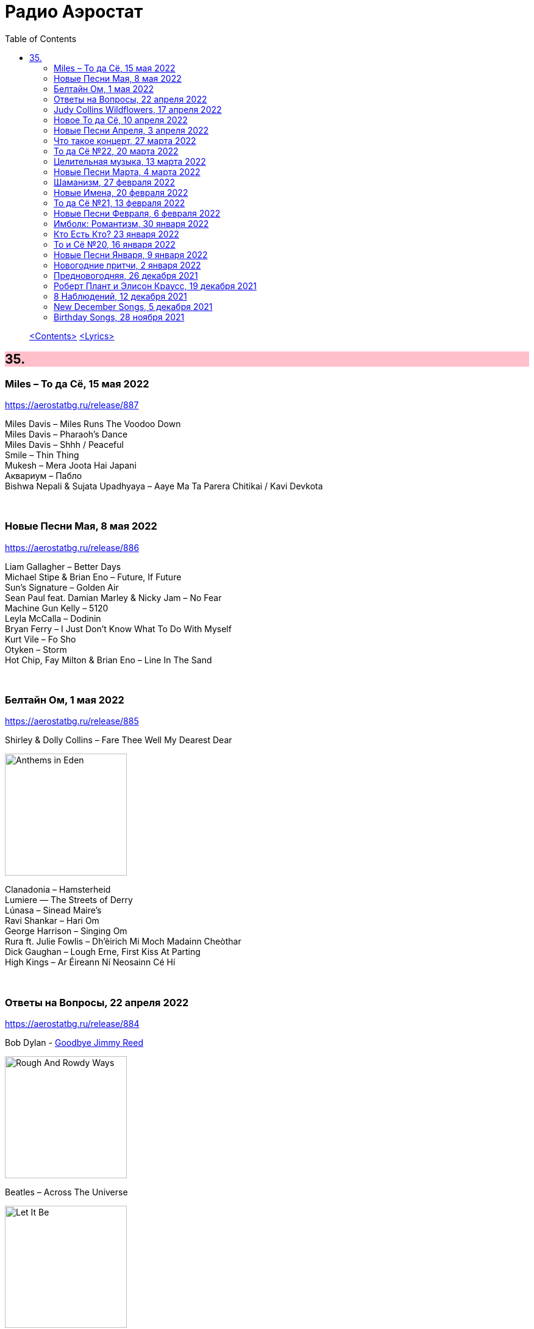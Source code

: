 = Радио Аэростат
:toc: left

> link:toc.html[<Contents>]
> link:lyrics.html[<Lyrics>]

++++
<style>
h2 {
  background-color: #FFC0CB;
}
h3 {
  clear: both;
}
code {
  white-space: pre;
}
</style>
++++


== 35.

=== Miles – То да Сё, 15 мая 2022

<https://aerostatbg.ru/release/887>

[%hardbreaks]
Miles Davis – Miles Runs The Voodoo Down
Miles Davis – Pharaoh's Dance
Miles Davis – Shhh / Peaceful
Smile – Thin Thing
Mukesh – Mera Joota Hai Japani
Aквариум – Пабло
Bishwa Nepali & Sujata Upadhyaya – Aaye Ma Ta Parera Chitikai / Kavi Devkota

++++
<br clear="both">
++++ 

=== Новые Песни Мая, 8 мая 2022

<https://aerostatbg.ru/release/886>

[%hardbreaks]
Liam Gallagher – Better Days
Michael Stipe & Brian Eno – Future, If Future
Sun's Signature – Golden Air
Sean Paul feat. Damian Marley & Nicky Jam – No Fear
Machine Gun Kelly – 5120
Leyla McCalla – Dodinin
Bryan Ferry – I Just Don't Know What To Do With Myself
Kurt Vile – Fo Sho
Otyken – Storm
Hot Chip, Fay Milton & Brian Eno – Line In The Sand

++++
<br clear="both">
++++ 

=== Белтайн Ом, 1 мая 2022

<https://aerostatbg.ru/release/885>

.Shirley & Dolly Collins – Fare Thee Well My Dearest Dear
image:Shirley & Dolly Collins - Anthems in Eden/folder.jpg[Anthems in Eden,200,200,role="thumb left"]

[%hardbreaks]
Clanadonia – Hamsterheid
Lumiere — The Streets of Derry
Lúnasa – Sinead Maire’s
Ravi Shankar – Hari Om
George Harrison – Singing Om
Rura ft. Julie Fowlis – Dh’èirich Mi Moch Madainn Cheòthar
Dick Gaughan – Lough Erne, First Kiss At Parting
High Kings – Ar Éireann Ní Neosainn Cé Hí

++++
<br clear="both">
++++ 

=== Ответы на Вопросы, 22 апреля 2022

<https://aerostatbg.ru/release/884>

.Bob Dylan - link:BOB%20DYLAN/2020%20-%20Rough%20And%20Rowdy%20Ways/lyrics/rowdy.html#_goodbye_jimmy_reed[Goodbye Jimmy Reed]
image:BOB DYLAN/2020 - Rough And Rowdy Ways/cover.jpg[Rough And Rowdy Ways,200,200,role="thumb left"]

.Beatles – Across The Universe
image:THE BEATLES/1970 - Let It Be/cover.jpg[Let It Be,200,200,role="thumb left"]

.Maddy Prior & Tim Hart – Bring Us In Good Ale
image:STEELEYE SPAN/Tim Hart and Maddy Prior 1971 - Summer Solstice/Folder.jpg[Summer Solstice,200,200,role="thumb left"]

[%hardbreaks]
Хор Свято-Троицкой Сергиевой лавры и Московской духовной академии и семинарии – Ирмосы Пасхального канона
Beach Boys – Then I Kissed Her
Lama Khenno – Light Offering Prayers
Myrkur – Gudernes vilje
Аквариум – Сюрприз
Crazy World Of Arthur Brown – Jungle Fever
Bryan Ferry – When She Walks In The Room

++++
<br clear="both">
++++ 

=== Judy Collins Wildflowers, 17 апреля 2022

<https://aerostatbg.ru/release/883>

.Judy Collins – Michael From Mountains
image:Judy Collins - Wildflowers/folder.jpg[Wildflowers,200,200,role="thumb left"]

[%hardbreaks]
Judy Collins – Someday Soon
Judy Collins – My Father
Judy Collins – A Ballata Of Francesco Landini - Lasso! di donna
Judy Collins – Le chanson de vieux amants
Judy Collins – Sisters Of Mercy
Judy Collins – Farewell To Tarwathie
Judy Collins – When I Was A Girl In Colorado
Judy Collins – Hey That's No Way To Say Goodbye

++++
<br clear="both">
++++ 

=== Новое То да Сё, 10 апреля 2022

<https://aerostatbg.ru/release/882>

.Bob Dylan – A Hard Rain's A-Gonna Fall
image:BOB DYLAN/Bob Dylan 1963 - The Freewheelin' Bob Dylan/cover.jpg[The Freewheelin' Bob Dylan,200,200,role="thumb left"]

.Bob Dylan - link:BOB%20DYLAN/Bob%20Dylan%201963%20-%20Blowing%20In%20The%20Wind/lyrics/blowing.html#_blowin_in_the_wind[Blowin' In The Wind]
image:BOB DYLAN/Bob Dylan 1963 - Blowing In The Wind/cover.jpg[Blowing In The Wind,200,200,role="thumb left"]

[%hardbreaks]
George Ezra – Anyone For You (Tiger Lily)
Mick Jagger – Strange Game
Aldous Harding – Tick Tock
Bauhaus – Drink The New Wine
Oval – Dormant
Paul McCartney & Wings – I'm Carrying
Taj Mahal & Ry Cooder – I Shall Not Be Moved

++++
<br clear="both">
++++ 

=== Новые Песни Апреля, 3 апреля 2022

<https://aerostatbg.ru/release/881>

[%hardbreaks]
Peter Doherty & Frédéric Lo – You Can't Keep It From Me Forever
Jenny Hval – Year Of Love
Gonora Sounds – Go Bhora
John Mayall feat. Marcus King – Can't Take No More
Arthur Brown – Long Long Road
U96 & Wolfgang Flür – Zukunftmusik
Wet Leg – Chaise Longue
Roger Eno – Bells
Jon Spencer & The Hitmakers – Junk Man
Old Crow Medicine Show – Bombs Away

++++
<br clear="both">
++++ 

=== Что такое концерт, 27 марта 2022

<https://aerostatbg.ru/release/880>

.Dead Can Dance – Song Of The Sibyl
image:DEAD CAN DANCE/1990 Aion/cover.jpg[1990 Aion,200,200,role="thumb left"]

.Donovan – Superlungs My Supergirl
image:DONOVAN/Donovan - Barabajagal/cover.jpg[Barabajagal,200,200,role="thumb left"]

.Tom Petty – A Feeling Of Peace
image:TOM PETTY/2020 - Wildflowers & All the Rest/cover.jpg[Wildflowers & All the Rest,200,200,role="thumb left"]

.Thelonious Monk – Ruby, My Dear
image:Thelonius Monk/08-Monks Classic Recordings (1983)/cover.jpg[Monks Classic Recordings (1983),200,200,role="thumb left"]

++++
<br clear="both">
++++ 

[%hardbreaks]
Van Morrison – Golden Autumn Day
Fieri Consort & Chelys Consort of Viols – Turn Thy Face From My Wickedness
Jean-Philippe Rykiel & Lama Gyurme – Hope For Enlightenment
Jeff Lynne – Save Me Now
Евгений Клячкин – Ах, Улыбнись...

++++
<br clear="both">
++++ 

=== То да Сё №22, 20 марта 2022

<https://aerostatbg.ru/release/879>

.Beatles – Think For Yourself
image:THE BEATLES/1965b - Rubber Soul/cover.jpg[Rubber Soul,200,200,role="thumb left"]

.Gene Clark – She's The Kind Of Girl
image:Gene Clark/1973 - Roadmaster/Folder.jpg[Roadmaster,200,200,role="thumb left"]

[%hardbreaks]
Weather Station – Marsh
Jasdeep Singh Degun – Ulterior Motives
Andy Bell – We All Fall Down
Melt Yourself Down – For Real
Pink Floyd – Remember A Day
Placebo – Beautiful James
Aly Bain & Phil Cunningham – Irish Beauty
    
++++
<br clear="both">
++++ 

=== Целительная музыка, 13 марта 2022

<https://aerostatbg.ru/release/878>

.Paul McCartney - link:PAUL%20MCCARTNEY/Paul%20McCartney%20-%20Pipes%20Of%20Peace/lyrics/peace.html#_pipes_of_peace[Pipes Of Peace]
image:PAUL MCCARTNEY/Paul McCartney - Pipes Of Peace/image086.jpg[Pipes Of Peace,200,200,role="thumb left"]

.Christodoulos Halaris – Hymn To The Muse
image:Christodoulos Halaris - Music of Ancient Greece/cover.jpg[Music of Ancient Greece,200,200,role="thumb left"]

[%hardbreaks]
Johann Sebastian Bach – Orchestral Suite No. 3 in D major: II. Air
Silly Sisters – The Old Miner
Pomerium – Creator Omnium
Lei Qiang – Moonlight Reflected On The Er-Quan Spring
Native American Music Consort – Native Indians Blessings
Johann Pachelbel – Canon and Gigue in D major

    
++++
<br clear="both">
++++ 

=== Новые Песни Марта, 4 марта 2022

<https://aerostatbg.ru/release/877>

[%hardbreaks]
Stereophonics – Forever
Choir Of Clare College, Cambridge – Heyr, himna smiður
Rokia Koné & Jacknife Lee – Shezita
Animal Collective – Walker
Guided By Voices – Excited Ones
Castalian String Quartet – La nuit froide et sombre
Yungchen Lhamo – Awakening
Cate Le Bon – Remembering Me
Hoodoo Gurus – Carry On
Janis Ian – This Long Night (Dancing With The Dark)
    
++++
<br clear="both">
++++ 

=== Шаманизм, 27 февраля 2022

<https://aerostatbg.ru/release/876>

.Shpongle – Juggling Molecules
image:Shpongle/2013 - Museum Of Consciousness/cover.jpg[Museum Of Consciousness,200,200,role="thumb left"]

.Enya – Afer Ventus
image:ENYA/enya-02-Shepherd Moons 1991/cover.jpg[02-Shepherd Moons 1991,200,200,role="thumb left"]

.David Sylvian – Silver Moon
image:David Sylvian/1986 - Gone To Earth/folder.jpg[Gone To Earth,200,200,role="thumb left"]

.Doors – My Wild Love
image:Doors - Waiting For The Sun/Waiting For The Sun.jpg[Waiting For The Sun,200,200,role="thumb left"]
    
++++
<br clear="both">
++++    

[%hardbreaks]
Gabrieli (Taverner Players) – Canzoni et Sonate: Canzon XVII, a 12 Song
David Sylvian – River Man
Grasscut – Halflife
Shooglenifty – Venus In Tweeds
    
++++
<br clear="both">
++++    
    
=== Новые Имена, 20 февраля 2022

<https://aerostatbg.ru/release/875>

[%hardbreaks]
Fanfare Orchestra Of The Castle Guard – III. Presto
Anthony B – Turn Up The Music
Yeule – Electric
Patsy Cline – Crazy
Swell Maps – Read About Seymour
Pauline Scanlon – The Poorest Company
Killers – Read My Mind
Lead Belly – Goodnight Irene
Ben Böhmer & Rob Moose feat. lau.ra – Erase (An Apparition)
Andy Williams – My Happiness
Yard Act – Witness (Can I Get A?)
Jiang Liang – Wa Li Li
Spiritualized – Stop Your Crying
    
++++
<br clear="both">
++++

=== То да Сё №21, 13 февраля 2022

<https://aerostatbg.ru/release/874>

.Jethro Tull – In Brief Visitation
image:JETHRO TULL/2022 - The Zealot Gene/folder.jpg[The Zealot Gene,200,200,role="thumb left"]

.Brian Eno – Little Apricot
image:BRIAN ENO/1991 - My Squelchy Life/cover.jpg[My Squelchy Life,200,200,role="thumb left"]

[%hardbreaks]
Fanfare Orchestra Of The Castle Guard – Johannes Eccard: Leggiero II
Red Hot Chili Peppers – Black Summer
Collie Buddz & Bounty Killer – Twisted Agenda
System Of A Down – Hypnotize
Robin Laing – Black Art
Martin Bozmarov – Le printemps
Аквариум – Дом всех святых
Black-Am-I feat. Kabaka Pyramid – Jah In My Corner

++++
<br clear="both">
++++

=== Новые Песни Февраля, 6 февраля 2022

<https://aerostatbg.ru/release/873>

[%hardbreaks]
Big Thief – Change
Franz Ferdinand – This Fffire
Del Amitri – This City Loves You Back
Smile – The Smoke
Joel Lyssarides – Down And Out
Midlake – Bethel Woods
Hurray For The Riff Raff – Jupiter's Dance
Tangerine Dream – You're Always On Time
Buzzard Buzzard Buzzard – Break Right In
    
++++
<br clear="both">
++++

=== Имболк: Романтизм, 30 января 2022

<https://aerostatbg.ru/release/872>

.Imagined Village – The Lark In The Morning
image:The Imagined Village/2010 - Empire & Love/cover.jpg[Empire & Love,200,200,role="thumb left"]

[%hardbreaks]
Dàimh – Òran Bhàgh a' Chàise
5 Hand Reel – When A Man's In Love
Hom Bru – Rowin Foula Doon
Zehetmair Quartett – Schumann: String Quartet No.1 in A minor, Op.41 No.1 - 2. Scherzo (Presto) - Intermezzo
Frédéric Chopin – Prelude No. 4 in E minor, Op. 28
Chieftains – Mná na h-Éireann
Goitse – Siobháinín Seó
Lumiere feat. Sinéad O' Connor – Who Knows Where The Time Goes

++++
<br clear="both">
++++

=== Кто Есть Кто? 23 января 2022

<https://aerostatbg.ru/release/871>

[%hardbreaks]
Abafana Baka Mahawukela – Inhliziyo Yami
Daniel Pemberton & Gareth Williams – The Politics & The Life
The Meters – Hey Pocky A-Way
Tom Dissevelt & Kid Baltan – Moon Maid
The Gun Club – The Breaking Hands
Electric Prunes – Kyrie Eleison
Weeed – Something About Having Your Feet In The River
U-Roy – Truthful Dub
Parquet Courts – Stoned And Starving
Adelaide Hall – Transatlantic Lullaby
    
++++
<br clear="both">
++++

=== То и Сё №20, 16 января 2022

<https://aerostatbg.ru/release/870>

.Leonard Cohen – Amen
image:LEONARD COHEN/Leonard Cohen 2012 - Old Ideas/Old ideas Cover.jpg[Old Ideas,200,200,role="thumb left"]

.Del Amitri – When You Were Young 
image:Del Amitri/Hatful of Rain - The Best of Del Amitri/cover.jpg[The Best of Del Amitri,200,200,role="thumb left"]

.Bob Dylan - link:BOB%20DYLAN/2020%20-%20Rough%20And%20Rowdy%20Ways/lyrics/rowdy.html#_i_ve_made_up_my_mind_to_give_myself_to_you[I've Made Up My Mind To Give Myself To You]
image:BOB DYLAN/2020 - Rough And Rowdy Ways/cover.jpg[Rough And Rowdy Ways,200,200,role="thumb left"]

.Robert Fripp – Music For Quiet Moments 27 – Pastorale
image:KING CRIMSON/Robert Fripp - Music For Quiet Moments Vol. 1-52/cover.jpg[Music For Quiet Moments Vol. 1-52,200,200,role="thumb left"]

++++
<br clear="both">
++++

[%hardbreaks]
Joni Mitchell – Hunter (Blue Sessions)
Maria Pomianowska & Zespół Polski & Roozbeh Asadian – Lament (Wielkopostna)
Robert Harrison – Sitting In The Sun

++++
<br clear="both">
++++

=== Новые Песни Января, 9 января 2022

<https://aerostatbg.ru/release/869>

.Christy Moore – Johnny Boy
image:CHRISTY MOORE/2021 - Flying Into Mystery/cover.jpg[Flying Into Mystery,200,200,role="thumb left"]

.Michael Stipe – Sunday Morning
image:Velvet Undeground/VA - I’ll Be Your Mirror/cover.jpg[I’ll Be Your Mirror,200,200,role="thumb left"]

[%hardbreaks]
Boo Radleys – Full Syringe And Memories Of You
Hiss Golden Messenger – By The Light Of St. Stephen
Yendry feat. Damian Marley – You
Neil Young & Crazy Horse – Song Of The Seasons
Aksak Maboul – Sophie La Bévue (Cate Le Bon Interpretation)
Emily Scott Robinson – Old Gods
Black Flower – Magma

++++
<br clear="both">
++++

=== Новогодние притчи, 2 января 2022

<https://aerostatbg.ru/release/868>

.Lisa Gerrard – Too Far Gone
image:DEAD CAN DANCE/2014 - Twilight Kingdom/Front.jpg[Twilight Kingdom,200,200,role="thumb left"]

.Christy Moore – Greenland
image:CHRISTY MOORE/2021 - Flying Into Mystery/cover.jpg[Flying Into Mystery,200,200,role="thumb left"]

.Leonard Cohen - link:LEONARD%20COHEN/Leonard%20Cohen%202012%20-%20Old%20Ideas/lyrics/old.html#_lullaby[Lullaby]
image:LEONARD COHEN/Leonard Cohen 2012 - Old Ideas/Old ideas Cover.jpg[Old Ideas,200,200,role="thumb left"]

.Richard Thompson & Danny Thompson – Lotteryland
image:RICHARD THOMPSON/1968_2009 - Walking on a Wire/cover.png[Walking on a Wire,200,200,role="thumb left"]

++++
<br clear="both">
++++

[%hardbreaks]
Louis Armstrong – All Of Me
Jack Bruce – Folk Song
Lonnie Johnson – Blue Ghost Blues
Andy M. Stewart – The Echo Mocks The Corncake
Archie Fisher – Bogie's Bonny Belle
Jacco Gardner – Lullaby
Fanfare Orchestra Of The Castle Guard – Michael Praetorius: Moderato
    
++++
<br clear="both">
++++

=== Предновогодняя, 26 декабря 2021

<https://aerostatbg.ru/release/867>

.New Vaudeville Band – If I Had A Talking Picture Of You
image:New Vaudeville Band - 1967 - Winchester Cathedral/cover.jpg[1967 - Winchester Cathedral,200,200,role="thumb left"]

.Bob Dylan - link:BOB%20DYLAN/2020%20-%20Rough%20And%20Rowdy%20Ways/lyrics/rowdy.html#_mother_of_muses[Mother Of Muses]
image:BOB DYLAN/2020 - Rough And Rowdy Ways/cover.jpg[Rough And Rowdy Ways,200,200,role="thumb left"]

.Leon Redbone – Winter Wonderland
image:LEON REDBONE/2001 - Christmas Island/folder.jpg[Christmas Island,200,200,role="thumb left"]

[%hardbreaks]
Ed Sheeran & Elton John – Merry Christmas
Empire Brass Quintet & William Kuhlman – Trumpet Voluntary
Elvis Presley – That's All Right
Sonny Rollins – Don't Stop The Carnival
Monkees – Tomorrow's Gonna Be Another Day
Аквариум – Вино из песка
Albion Christmas Band – God Bless The Master
Bing Crosby – White Christmas

++++
<br clear="both">
++++

=== Роберт Плант и Элисон Краусс, 19 декабря 2021

<https://aerostatbg.ru/release/866>

.Robert Plant & Alison Krauss - link:ROBERT%20PLANT/Robert%20Plant%20&%20Alison%20Krauss%20-%202021%20-%20Raise%20The%20Roof%20(Deluxe%20Edition)%20(24bit-96kHz)/lyrics/roof.html#_quattro_world_drifts_in[Quattro (World Drifts In)]
image:ROBERT PLANT/Robert Plant & Alison Krauss - 2021 - Raise The Roof (Deluxe Edition) (24bit-96kHz)/Cover.jpg[2021 - Raise The Roof (Deluxe Edition) (24bit-96kHz),200,200,role="thumb left"]

[%hardbreaks]
Robert Plant & Alison Krauss - link:ROBERT%20PLANT/Robert%20Plant%20&%20Alison%20Krauss%20-%202021%20-%20Raise%20The%20Roof%20(Deluxe%20Edition)%20(24bit-96kHz)/lyrics/roof.html#_somebody_was_watching_over_me[Somebody Was Watching Over Me]
Robert Plant & Alison Krauss - link:ROBERT%20PLANT/Robert%20Plant%20&%20Alison%20Krauss%20-%202021%20-%20Raise%20The%20Roof%20(Deluxe%20Edition)%20(24bit-96kHz)/lyrics/roof.html#_searching_for_my_love[Searching For My Love]
Robert Plant & Alison Krauss - link:ROBERT%20PLANT/Robert%20Plant%20&%20Alison%20Krauss%20-%202021%20-%20Raise%20The%20Roof%20(Deluxe%20Edition)%20(24bit-96kHz)/lyrics/roof.html#_go_your_way[Go Your Way]
Robert Plant & Alison Krauss - link:ROBERT%20PLANT/Robert%20Plant%20&%20Alison%20Krauss%20-%202021%20-%20Raise%20The%20Roof%20(Deluxe%20Edition)%20(24bit-96kHz)/lyrics/roof.html#_you_led_me_to_the_wrong[You Led Me To The Wrong]
Robert Plant & Alison Krauss - link:ROBERT%20PLANT/Robert%20Plant%20&%20Alison%20Krauss%20-%202021%20-%20Raise%20The%20Roof%20(Deluxe%20Edition)%20(24bit-96kHz)/lyrics/roof.html#_high_and_lonesome[High And Lonesome]
Robert Plant & Alison Krauss - link:ROBERT%20PLANT/Robert%20Plant%20&%20Alison%20Krauss%20-%202021%20-%20Raise%20The%20Roof%20(Deluxe%20Edition)%20(24bit-96kHz)/lyrics/roof.html#_you_cant_rule_me[You Can't Rule Me]
Robert Plant & Alison Krauss - link:ROBERT%20PLANT/Robert%20Plant%20&%20Alison%20Krauss%20-%202021%20-%20Raise%20The%20Roof%20(Deluxe%20Edition)%20(24bit-96kHz)/lyrics/roof.html#_my_heart_would_know[My Heart Would Know]

++++
<br clear="both">
++++

=== 8 Наблюдений, 12 декабря 2021

<https://aerostatbg.ru/release/865>

.Doors – Crawling King Snake
image:Doors - LA Woman/front.png[LA Woman,200,200,role="thumb left"]

.Beatles – Julia
image:THE BEATLES/The Beatles - White Album CD 1/cover.jpg[White Album CD 1,200,200,role="thumb left"]

.George Harrison – Wake Up My Love
image:GEORGE HARRISON/George Harrison - Gone Troppo/cover.jpg[Gone Troppo,200,200,role="thumb left"]

.Simon & Garfunkel - link:SIMON%20&%20GARFUNKEL/Simon%20&%20Garfunkel%20-%20Parsley,%20Sage,%20Rosemary%20and%20Thyme/lyrics/parsley.html#_the_59th_street_bridge_song_feelin_groovy[The 59th Street Bridge (Feelin' Groovy)]
image:SIMON & GARFUNKEL/Simon & Garfunkel - Parsley, Sage, Rosemary and Thyme/cover.jpg[Parsley  Sage  Rosemary and Thyme,200,200,role="thumb left"]

++++
<br clear="both">
++++

.Elliott Smith – Easy Way Out
image:ELLIOTT SMITH/Elliott Smith 2000 - Figure 8/Folder.jpg[Figure 8,200,200,role="thumb left"]

[%hardbreaks]
Donovan – Legend Of A Young Girl Child Linda
Primal Scream – Country Girl
Nobukazu Takemura – Lost Treasure (4th Version)
Michael Chapman – Naked Ladies And Electric Ragtime
Moody Blues – Are You Sitting Comfortable?

++++
<br clear="both">
++++

=== New December Songs, 5 декабря 2021

<https://aerostatbg.ru/release/864>

.Jonsi – Obsidian
image:Jonsi - Obsidian/cover.jpg[Obsidian,200,200,role="thumb left"]

.Taylor Swift feat. Phoebe Bridgers – Nothing New
image:Taylor Swift - Red/cover.jpg[Red,200,200,role="thumb left"]

[%hardbreaks]
Deerhoof – Be Unbarred, O Ye Gates Of Hell
Jethro Tull – Shoshana Sleeping
Monoswezi – Hwiri Hwiri Hwiri
Spiers & Boden – Bluey Brink
Houeida Hedfi feat. Planningtorock – Namami Gange
Arca – Lost Woman Found
Brian Eno & Roger Eno – Wanting To Belie (Oh Holy Night)

++++
<br clear="both">
++++
        
=== Birthday Songs, 28 ноября 2021

<https://aerostatbg.ru/release/863>

.Silly Wizard – Wi' My Dog And Gun
image:SILLY WIZARD/Silly Wizard - So Many Partings/cover.jpg[So Many Partings,200,200,role="thumb left"]

.Joni Mitchell – California
image:JONI MITCHELL/1971 - Blue/Folder.jpg[Blue,200,200,role="thumb left"]

.Brian Eno – By This River
image:BRIAN ENO/Brian Eno - Before & After Science/cover.jpg[Before & After Science,200,200,role="thumb left"]

.Led Zeppelin – Since I've Been Loving You
image:LED ZEPPELIN/Led Zeppelin - III/III.jpg[III,200,200,role="thumb left"]

++++
<br clear="both">
++++

.Beatles – I'll Be Back
image:THE BEATLES/1964a - A Hard Days Night/cover.jpg[A Hard Days Night,200,200,role="thumb left"]

.T-Rex – Rock On
image:T-REX/T-Rex - The Slider/cover.jpg[Rex - The Slider,200,200,role="thumb left"]

[%hardbreaks]
Donovan – Grace
Peter Gabriel – Indigo
Johann Sebastian Bach – French Suite No. 5 in G major: II. Courante
Family – My Friend The Sun

++++
<br clear="both">
++++
